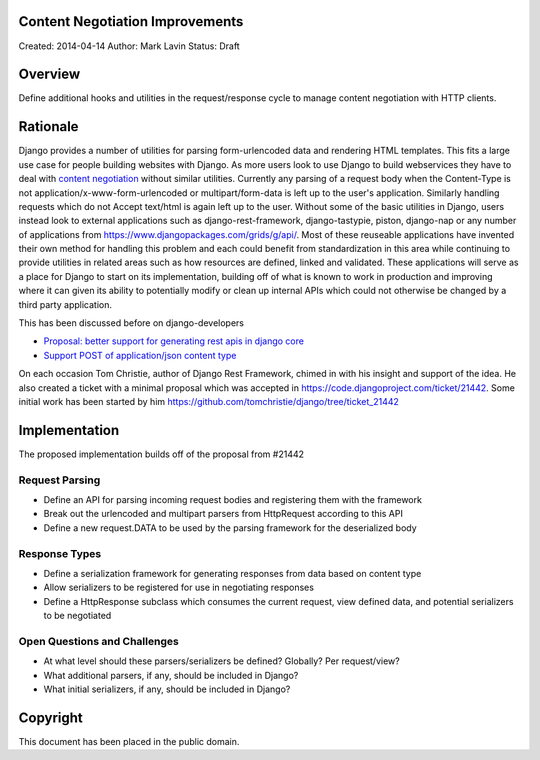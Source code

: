 Content Negotiation Improvements
=================================

Created: 2014-04-14
Author: Mark Lavin
Status: Draft

Overview
=================================

Define additional hooks and utilities in the request/response cycle to manage
content negotiation with HTTP clients.

Rationale
=================================

Django provides a number of utilities for parsing form-urlencoded data and rendering
HTML templates. This fits a large use case for people building websites with Django.
As more users look to use Django to build webservices they have to deal with
`content negotiation <http://www.w3.org/Protocols/rfc2616/rfc2616-sec12.html>`_ without
similar utilities. Currently any parsing of a request body when the Content-Type
is not application/x-www-form-urlencoded or multipart/form-data is left up to the
user's application. Similarly handling requests which do not Accept text/html is
again left up to the user. Without some of the basic utilities in Django, users
instead look to external applications such as django-rest-framework, django-tastypie,
piston, django-nap or any number of applications from https://www.djangopackages.com/grids/g/api/.
Most of these reuseable applications have invented their own method for handling
this problem and each could benefit from standardization in this area while continuing
to provide utilities in related areas such as how resources are defined, linked
and validated. These applications will serve as a place for Django to start
on its implementation, building off of what is known to work in production and
improving where it can given its ability to potentially modify or clean up internal
APIs which could not otherwise be changed by a third party application.

This has been discussed before on django-developers

- `Proposal: better support for generating rest apis in django core <https://groups.google.com/d/msg/django-developers/Qr0EorpgYKk/W28GwS1qLe0J>`_
- `Support POST of application/json content type <https://groups.google.com/d/msg/django-developers/s8OZ9yNh-8c/yWeY138TpFEJ>`_

On each occasion Tom Christie, author of Django Rest Framework, chimed in with his
insight and support of the idea. He also created a ticket with a minimal proposal
which was accepted in https://code.djangoproject.com/ticket/21442. Some initial
work has been started by him https://github.com/tomchristie/django/tree/ticket_21442

Implementation
=================================

The proposed implementation builds off of the proposal from #21442

Request Parsing
---------------------------------

- Define an API for parsing incoming request bodies and registering them with the framework
- Break out the urlencoded and multipart parsers from HttpRequest according to this API
- Define a new request.DATA to be used by the parsing framework for the deserialized body

Response Types
---------------------------------

- Define a serialization framework for generating responses from data based on content type
- Allow serializers to be registered for use in negotiating responses
- Define a HttpResponse subclass which consumes the current request, view defined data, and potential serializers to be negotiated

Open Questions and Challenges
---------------------------------

- At what level should these parsers/serializers be defined? Globally? Per request/view?
- What additional parsers, if any, should be included in Django?
- What initial serializers, if any, should be included in Django?

Copyright
=================================

This document has been placed in the public domain.

